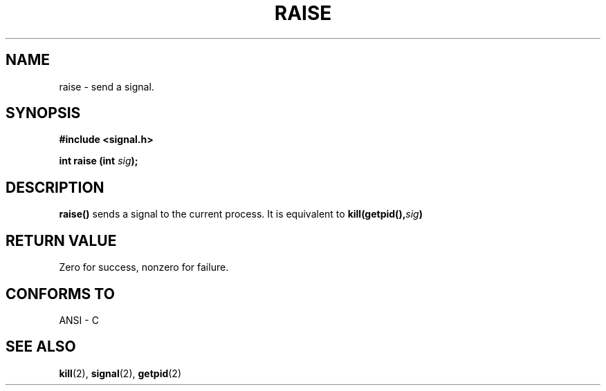.\" (c) 1993 by Thomas Koenig (ig25@rz.uni-karlsruhe.de)
.\" This file can be distributed under the terms of the GNU General Public
.\" License.
.\" Modified Sat Jul 24 18:40:56 1993 by Rik Faith (faith@cs.unc.edu)
.TH RAISE 3  "April 4, 1993" "GNU" "Linux Programmer's Manual"
.SH NAME
raise \- send a signal.
.SH SYNOPSIS
.nf
.B #include <signal.h>
.sp
.BI "int raise (int " "sig" ");"
.fi
.SH DESCRIPTION
.B raise()
sends a signal to the current process.
It is equivalent to
.BI "kill(getpid()," "sig" ")"
.SH "RETURN VALUE"
Zero for success, nonzero for failure.
.SH "CONFORMS TO"
ANSI - C
.SH SEE ALSO
.BR kill "(2), " signal "(2), " getpid (2)
